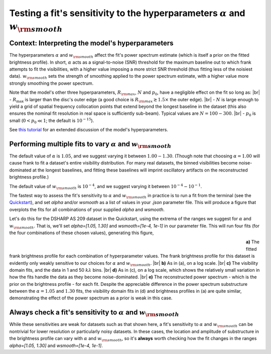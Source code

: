 .. |br| raw:: html

    <br>

Testing a fit's sensitivity to the hyperparameters :math:`\alpha` and :math:`w_{\rm smooth}`
============================================================================================

Context: Interpreting the model's hyperparameters
-------------------------------------------------

The hyperparameters :math:`\alpha` and :math:`w_{\rm smooth}` affect the fit's power spectrum estimate
(which is itself a prior on the fitted brightness profile).
In short, :math:`\alpha` acts as a signal-to-noise (SNR) threshold for the maximum baseline out to which frank attempts to fit the visibilities,
with a higher value imposing a more strict SNR threshold (thus fitting less of the noisiest data).
:math:`w_{\rm smooth}` sets the strength of smoothing applied to the power spectrum estimate,
with a higher value more strongly smoothing the power spectrum.

Note that the model's other three hyperparameters, :math:`R_{\rm max}`, :math:`N` and :math:`p_0`, have a negligible effect on the fit so long as: |br|
- :math:`R_{\max}` is larger than the disc's outer edge (a good choice is :math:`R_{\rm max} \gtrsim 1.5 \times` the outer edge). |br|
- :math:`N` is large enough to yield a grid of spatial frequency collocation points that extend beyond the longest baseline in the dataset
(this also ensures the nominal fit resolution in real space is sufficiently sub-beam).
Typical values are :math:`N = 100 - 300`. |br|
- :math:`p_0` is small (:math:`0 < p_0 \ll 1`; the default is :math:`10^{-15}`).

See `this tutorial <./model_framework.rst>`_ for an extended discussion of the model's hyperparameters.

Performing multiple fits to vary :math:`\alpha` and :math:`w_{\rm smooth}`
--------------------------------------------------------------------------

The default value of :math:`\alpha` is :math:`1.05`, and  we suggest varying it between :math:`1.00 - 1.30`.
(Though note that choosing :math:`\alpha = 1.00` will cause frank to fit a dataset's entire visibility distribution.
For many real datasets, the binned visibilities become noise-dominated at the longest baselines,
and fitting these baselines will imprint oscillatory artifacts on the reconstructed brightness profile.)

The default value of :math:`w_{\rm smooth}` is :math:`10^{-4}`,
and we suggest varying it between :math:`10^{-4} - 10^{-1}`.

The fastest way to assess the fit's sensitivity to :math:`\alpha` and :math:`w_{\rm smooth}` in practice is to
run a fit from the terminal (see the `Quickstart <../quickstart.rst>`_),
and set `alpha` and/or `wsmooth` as a list of values in your *.json* parameter file.
This will produce a figure that overplots the fits for all combinations of your supplied
`alpha` and `wsmooth`.

Let's do this for the DSHARP AS 209 dataset in the Quickstart,
using the extrema of the ranges we suggest for :math:`\alpha` and :math:`w_{\rm smooth}`.
That is, we'll set `alpha=[1.05, 1.30]` and `wsmooth=[1e-4, 1e-1]` in our parameter file.
This will run four fits (for the four combinations of these chosen values),
generating this figure,

.. figure:: ../plots/AS209_continuum_frank_hyperprior_sensitivity.png
   :align: left
   :figwidth: 700

**a)** The fitted frank brightness profile for each combination of hyperparameter values.
The frank brightness profile for this dataset is evidently only weakly sensitive to our choices for :math:`\alpha` and :math:`w_{\rm smooth}`.
|br|
**b)** As in (a), on a log scale.
|br|
**c)** The visibility domain fits, and the data in 1 and 50 :math:`kλ` bins.
|br|
**d)** As in (c), on a log scale, which shows the relatively small variation in how the fits
handle the data as they become noise-dominated.
|br|
**e)** The reconstructed power spectrum - which is the prior on the brightness profile - for each fit.
Despite the appreciable difference in the power spectrum substructure between the :math:`\alpha = 1.05` and :math:`1.30` fits,
the visibility domain fits in (d) and brightness profiles in (a) are quite similar,
demonstrating the effect of the power spectrum as a prior is weak in this case.

Always check a fit's sensitivity to :math:`\alpha` and :math:`w_{\rm smooth}`
-----------------------------------------------------------------------------
While these sensitivities are weak for datasets such as that shown here,
a fit's sensitivity to :math:`\alpha` and :math:`w_{\rm smooth}` can be nontrivial
for lower resolution or particularly noisy datasets.
In these cases, the location and amplitude of substructure in the
brightness profile can vary with :math:`\alpha` and :math:`w_{\rm smooth}`,
so it's **always** worth checking how the fit changes in the ranges `alpha=[1.05, 1.30]` and `wsmooth=[1e-4, 1e-1]`.

